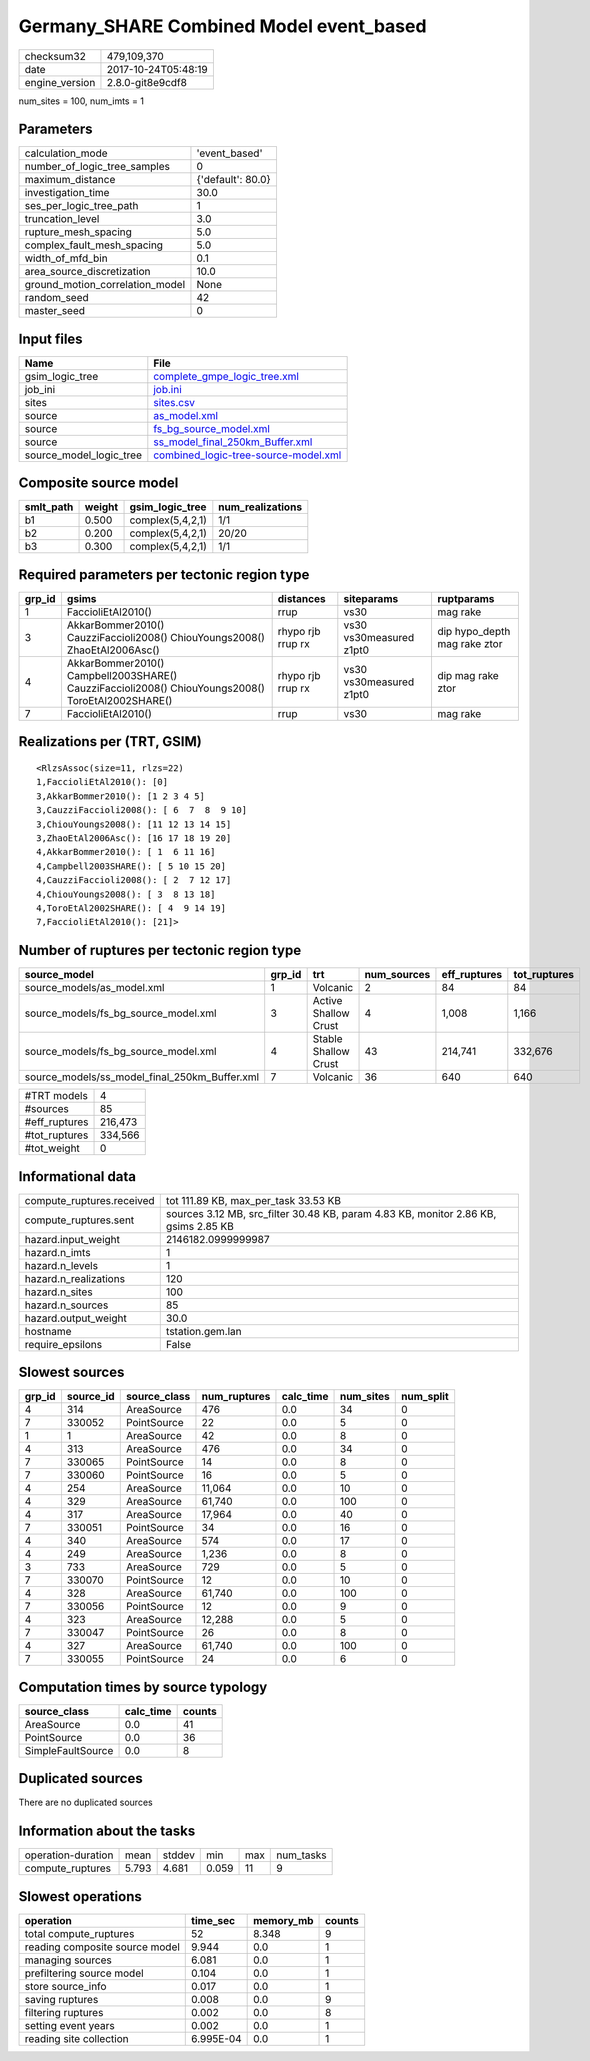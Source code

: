 Germany_SHARE Combined Model event_based
========================================

============== ===================
checksum32     479,109,370        
date           2017-10-24T05:48:19
engine_version 2.8.0-git8e9cdf8   
============== ===================

num_sites = 100, num_imts = 1

Parameters
----------
=============================== =================
calculation_mode                'event_based'    
number_of_logic_tree_samples    0                
maximum_distance                {'default': 80.0}
investigation_time              30.0             
ses_per_logic_tree_path         1                
truncation_level                3.0              
rupture_mesh_spacing            5.0              
complex_fault_mesh_spacing      5.0              
width_of_mfd_bin                0.1              
area_source_discretization      10.0             
ground_motion_correlation_model None             
random_seed                     42               
master_seed                     0                
=============================== =================

Input files
-----------
======================= ==============================================================================
Name                    File                                                                          
======================= ==============================================================================
gsim_logic_tree         `complete_gmpe_logic_tree.xml <complete_gmpe_logic_tree.xml>`_                
job_ini                 `job.ini <job.ini>`_                                                          
sites                   `sites.csv <sites.csv>`_                                                      
source                  `as_model.xml <as_model.xml>`_                                                
source                  `fs_bg_source_model.xml <fs_bg_source_model.xml>`_                            
source                  `ss_model_final_250km_Buffer.xml <ss_model_final_250km_Buffer.xml>`_          
source_model_logic_tree `combined_logic-tree-source-model.xml <combined_logic-tree-source-model.xml>`_
======================= ==============================================================================

Composite source model
----------------------
========= ====== ================ ================
smlt_path weight gsim_logic_tree  num_realizations
========= ====== ================ ================
b1        0.500  complex(5,4,2,1) 1/1             
b2        0.200  complex(5,4,2,1) 20/20           
b3        0.300  complex(5,4,2,1) 1/1             
========= ====== ================ ================

Required parameters per tectonic region type
--------------------------------------------
====== ================================================================================================ ================= ======================= ============================
grp_id gsims                                                                                            distances         siteparams              ruptparams                  
====== ================================================================================================ ================= ======================= ============================
1      FaccioliEtAl2010()                                                                               rrup              vs30                    mag rake                    
3      AkkarBommer2010() CauzziFaccioli2008() ChiouYoungs2008() ZhaoEtAl2006Asc()                       rhypo rjb rrup rx vs30 vs30measured z1pt0 dip hypo_depth mag rake ztor
4      AkkarBommer2010() Campbell2003SHARE() CauzziFaccioli2008() ChiouYoungs2008() ToroEtAl2002SHARE() rhypo rjb rrup rx vs30 vs30measured z1pt0 dip mag rake ztor           
7      FaccioliEtAl2010()                                                                               rrup              vs30                    mag rake                    
====== ================================================================================================ ================= ======================= ============================

Realizations per (TRT, GSIM)
----------------------------

::

  <RlzsAssoc(size=11, rlzs=22)
  1,FaccioliEtAl2010(): [0]
  3,AkkarBommer2010(): [1 2 3 4 5]
  3,CauzziFaccioli2008(): [ 6  7  8  9 10]
  3,ChiouYoungs2008(): [11 12 13 14 15]
  3,ZhaoEtAl2006Asc(): [16 17 18 19 20]
  4,AkkarBommer2010(): [ 1  6 11 16]
  4,Campbell2003SHARE(): [ 5 10 15 20]
  4,CauzziFaccioli2008(): [ 2  7 12 17]
  4,ChiouYoungs2008(): [ 3  8 13 18]
  4,ToroEtAl2002SHARE(): [ 4  9 14 19]
  7,FaccioliEtAl2010(): [21]>

Number of ruptures per tectonic region type
-------------------------------------------
============================================= ====== ==================== =========== ============ ============
source_model                                  grp_id trt                  num_sources eff_ruptures tot_ruptures
============================================= ====== ==================== =========== ============ ============
source_models/as_model.xml                    1      Volcanic             2           84           84          
source_models/fs_bg_source_model.xml          3      Active Shallow Crust 4           1,008        1,166       
source_models/fs_bg_source_model.xml          4      Stable Shallow Crust 43          214,741      332,676     
source_models/ss_model_final_250km_Buffer.xml 7      Volcanic             36          640          640         
============================================= ====== ==================== =========== ============ ============

============= =======
#TRT models   4      
#sources      85     
#eff_ruptures 216,473
#tot_ruptures 334,566
#tot_weight   0      
============= =======

Informational data
------------------
========================= ===================================================================================
compute_ruptures.received tot 111.89 KB, max_per_task 33.53 KB                                               
compute_ruptures.sent     sources 3.12 MB, src_filter 30.48 KB, param 4.83 KB, monitor 2.86 KB, gsims 2.85 KB
hazard.input_weight       2146182.0999999987                                                                 
hazard.n_imts             1                                                                                  
hazard.n_levels           1                                                                                  
hazard.n_realizations     120                                                                                
hazard.n_sites            100                                                                                
hazard.n_sources          85                                                                                 
hazard.output_weight      30.0                                                                               
hostname                  tstation.gem.lan                                                                   
require_epsilons          False                                                                              
========================= ===================================================================================

Slowest sources
---------------
====== ========= ============ ============ ========= ========= =========
grp_id source_id source_class num_ruptures calc_time num_sites num_split
====== ========= ============ ============ ========= ========= =========
4      314       AreaSource   476          0.0       34        0        
7      330052    PointSource  22           0.0       5         0        
1      1         AreaSource   42           0.0       8         0        
4      313       AreaSource   476          0.0       34        0        
7      330065    PointSource  14           0.0       8         0        
7      330060    PointSource  16           0.0       5         0        
4      254       AreaSource   11,064       0.0       10        0        
4      329       AreaSource   61,740       0.0       100       0        
4      317       AreaSource   17,964       0.0       40        0        
7      330051    PointSource  34           0.0       16        0        
4      340       AreaSource   574          0.0       17        0        
4      249       AreaSource   1,236        0.0       8         0        
3      733       AreaSource   729          0.0       5         0        
7      330070    PointSource  12           0.0       10        0        
4      328       AreaSource   61,740       0.0       100       0        
7      330056    PointSource  12           0.0       9         0        
4      323       AreaSource   12,288       0.0       5         0        
7      330047    PointSource  26           0.0       8         0        
4      327       AreaSource   61,740       0.0       100       0        
7      330055    PointSource  24           0.0       6         0        
====== ========= ============ ============ ========= ========= =========

Computation times by source typology
------------------------------------
================= ========= ======
source_class      calc_time counts
================= ========= ======
AreaSource        0.0       41    
PointSource       0.0       36    
SimpleFaultSource 0.0       8     
================= ========= ======

Duplicated sources
------------------
There are no duplicated sources

Information about the tasks
---------------------------
================== ===== ====== ===== === =========
operation-duration mean  stddev min   max num_tasks
compute_ruptures   5.793 4.681  0.059 11  9        
================== ===== ====== ===== === =========

Slowest operations
------------------
============================== ========= ========= ======
operation                      time_sec  memory_mb counts
============================== ========= ========= ======
total compute_ruptures         52        8.348     9     
reading composite source model 9.944     0.0       1     
managing sources               6.081     0.0       1     
prefiltering source model      0.104     0.0       1     
store source_info              0.017     0.0       1     
saving ruptures                0.008     0.0       9     
filtering ruptures             0.002     0.0       8     
setting event years            0.002     0.0       1     
reading site collection        6.995E-04 0.0       1     
============================== ========= ========= ======